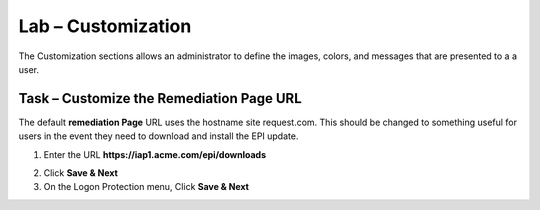 Lab – Customization
------------------------------------------------

The Customization sections allows an administrator to define the images, colors, and messages that are presented to a a user.

Task – Customize the Remediation Page URL
~~~~~~~~~~~~~~~~~~~~~~~~~~~~~~~~~~~~~~~~~~

The default **remediation Page** URL uses the hostname site request.com.  This should be changed to something useful for users in the event they need to download and install the EPI update.


|image29|



1. Enter the URL **https://iap1.acme.com/epi/downloads**

|image30|

2. Click **Save & Next**

3. On the Logon Protection menu, Click **Save & Next**

.. |image29| image:: /_static/class1/module1/image029.png
.. |image30| image:: /_static/class1/module1/image030.png


